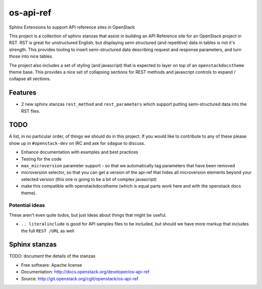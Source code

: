 os-api-ref
==========

Sphinx Extensions to support API reference sites in OpenStack

This project is a collection of sphinx stanzas that assist in building
an API Reference site for an OpenStack project in RST. RST is great
for unstructured English, but displaying semi structured (and
repetitive) data in tables is not it's strength. This provides tooling
to insert semi-structured data describing request and response
parameters, and turn those into nice tables.

The project also includes a set of styling (and javascript) that is
expected to layer on top of an ``openstackdocstheme`` theme base. This
provides a nice set of collapsing sections for REST methods and
javascript controls to expand / collapse all sections.

Features
--------

* 2 new sphinx stanzas ``rest_method`` and ``rest_parameters`` which
  support putting semi-structured data into the RST files.

TODO
----

A list, in no particular order, of things we should do in this
project. If you would like to contribute to any of these please show
up in ``#openstack-dev`` on IRC and ask for ``sdague`` to discuss.

* Enhance documentation with examples and best practices
* Testing for the code
* ``max_microversion`` parameter support - so that we automatically
  tag parameters that have been removed
* microversion selector, so that you can get a version of the api-ref
  that hides all microversion elements beyond your selected version
  (this one is going to be a bit of complex javascript)
* make this compatible with openstackdocstheme (which is equal parts
  work here and with the openstack docs theme).

Potential ideas
~~~~~~~~~~~~~~~

These aren't even quite todos, but just ideas about things that might
be useful.

* ``.. literalinclude`` is good for API samples files to be included,
  but should we have more markup that includes the full ``REST /URL``
  as well


Sphinx stanzas
--------------

TODO: document the details of the stanzas


* Free software: Apache license
* Documentation: http://docs.openstack.org/developer/os-api-ref
* Source: http://git.openstack.org/cgit/openstack/os-api-ref



